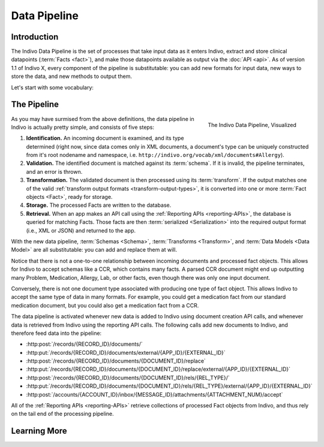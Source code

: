 Data Pipeline
==============

Introduction
------------

The Indivo Data Pipeline is the set of processes that take input data as it enters Indivo, extract and store clinical 
datapoints (:term:`Facts <fact>`), and make those datapoints available as output via the :doc:`API <api>`. As of version
1.1 of Indivo X, every component of the pipeline is substitutable: you can add new formats for input data, new ways to
store the data, and new methods to output them.

Let's start with some vocabulary:

.. glossary::

   Schema
     A description of a format for data, which can also be used to validate that data. For example, our 
     :doc:`SDMX Schema <schemas/sdmx-schema>` defines the format of incoming data in our :ref:`SDMX <sdmx>` specification
     language, and can be used to determine whether an XML document is valid SDMX. In Indivo, we use schemas to define
     the formats in which we accept data via the API, and validate that data as it comes in. Right now, schemas
     can only take the form of `XSDs <http://www.w3.org/XML/Schema>`_, since we accept input data only in XML
     form, but in the future this might change. More on Indivo schemas :doc:`here <schemas/index>`.

   Document
     A collection of data, formatted according to a :term:`Schema`. When you use :ref:`our API <api-writing-documents>`
     to add data to Indivo, the data you send to Indivo constitutes one document.

   Transform
     A tool that takes as input some data which validates against a schema, and outputs it in a format consistent
     with Indivo's :term:`Data Models <data model>`. We currently accept two types of transforms: 
     `XSLTs <http://www.w3.org/TR/xslt>`_ and :ref:`Python code <python-transforms>`. We also understand 
     :ref:`several output formats <transform-output-types>` for the data after it has been transformed. More on
     transforms in Indivo :doc:`here <transform>`.

   Data Model
     A definition of the format in which processed data is stored in Indivo's database. Each 'data model'
     corresponds to a type of clinical information. For example, our 
     :doc:`Medication Data Model <data-models/medication>` describes how we represent a processed medication
     in the database. We currently accept 
     :ref:`two types of data model definitions <data-model-definition-types>`. More on Indivo Data Models
     :doc:`here <data-models/index>`.

   Fact
     A single datapoint: an instance of a data model. For example, one Medication is a Fact, as is one Problem, etc. The
     Medication fact is an object whose format is defined by the :doc:`Medication Data Model <data-models/medication>`.
     When you take input data in the form of an XML :term:`Document` and run it through a :term:`Transform`, you arrive
     at a Fact object that can be stored in the database.

   Serialization
     The process of taking a :term:`Fact object <Fact>` and converting it to an output format, suitable for returning in
     response to an API call. For example, our current :ref:`Reporting APIs <reporting-APIs>` output Fact objects
     serialized to XML, JSON, or RDF/XML.

The Pipeline
------------

.. figure:: images/data-pipeline.png
   :align: right
   :height: 600 px
   
   The Indivo Data Pipeline, Visualized

As you may have surmised from the above definitions, the data pipeline in Indivo is actually pretty simple, and consists
of five steps:

#. **Identification.** An incoming document is examined, and its type determined (right now, since data comes only in XML
   documents, a document's type can be uniquely constructed from it's root nodename and namespace, i.e. 
   ``http://indivo.org/vocab/xml/documents#Allergy``).

#. **Validation.** The identified document is matched against its :term:`schema`. If it is invalid, the pipeline terminates,
   and an error is thrown.

#. **Transformation.** The validated document is then processed using its :term:`transform`. If the output matches one of 
   the valid :ref:`transform output formats <transform-output-types>`, it is converted into one or more 
   :term:`Fact objects <Fact>`, ready for storage.

#. **Storage.** The processed Facts are written to the database.

#. **Retrieval.** When an app makes an API call using the :ref:`Reporting APIs <reporting-APIs>`, the database is queried
   for matching Facts. Those facts are then :term:`serialized <Serialization>` into the required output format (i.e., 
   XML or JSON) and returned to the app.

With the new data pipeline, :term:`Schemas <Schema>`, :term:`Transforms <Transform>`, and :term:`Data Models <Data Model>`
are all substitutable: you can add and replace them at will. 

Notice that there is not a one-to-one relationship between incoming documents and processed fact objects. This allows for 
Indivo to accept schemas like a CCR, which contains many facts. A parsed CCR document might end up outputting many
Problem, Medication, Allergy, Lab, or other facts, even though there was only one input document.

Conversely, there is not one document type associated with producing one type of fact object. This allows Indivo to accept
the same type of data in many formats. For example, you could get a medication fact from our standard medication document,
but you could also get a medication fact from a CCR.

The data pipeline is activated whenever new data is added to Indivo using document creation API calls, and whenever data
is retrieved from Indivo using the reporting API calls. The following calls add new documents to Indivo, and therefore
feed data into the pipeline:

* :http:post:`/records/{RECORD_ID}/documents/`
* :http:put:`/records/{RECORD_ID}/documents/external/{APP_ID}/{EXTERNAL_ID}`
* :http:post:`/records/{RECORD_ID}/documents/{DOCUMENT_ID}/replace`
* :http:put:`/records/{RECORD_ID}/documents/{DOCUMENT_ID}/replace/external/{APP_ID}/{EXTERNAL_ID}`
* :http:post:`/records/{RECORD_ID}/documents/{DOCUMENT_ID}/rels/{REL_TYPE}/`
* :http:put:`/records/{RECORD_ID}/documents/{DOCUMENT_ID}/rels/{REL_TYPE}/external/{APP_ID}/{EXTERNAL_ID}`
* :http:post:`/accounts/{ACCOUNT_ID}/inbox/{MESSAGE_ID}/attachments/{ATTACHMENT_NUM}/accept`

All of the :ref:`Reporting APIs <reporting-APIs>` retrieve collections of processed Fact objects from Indivo, and 
thus rely on the tail end of the processing pipeline.

Learning More
-------------

.. seealso::

   | More information on the components of the data pipeline can be found here:
   
   * :doc:`schemas/index`
   * :doc:`transform`
   * :doc:`data-models/index`

   More information on customizing the data pipeline can be found here:
   
   * :ref:`add-schema`
   * :ref:`add-transform`
   * :ref:`add-data-model`

